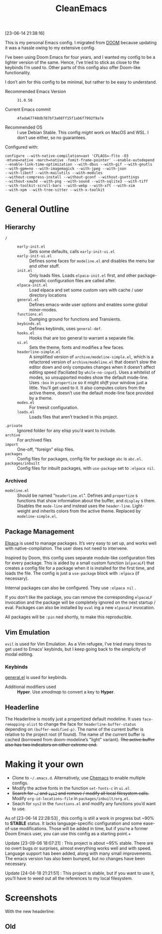 #+TITLE: CleanEmacs

[[file:.assets/logo.png]]
 
 
 
 
 
 
 
 
 
 
 
 
 
 
 
 
 
 
 
 
 
 
 
 
 
 

[23-06-14 21:38:16]

This is my personal Emacs config.  I migrated from [[https://github.com/doomemacs/][DOOM]] because updating it was a hassle owing to my extensive config.

I’ve been using Doom Emacs for four years, and I wanted my config to be a lighter version of the same.  Hence, I’ve tried to stick as close to the keybinds I’m used to.  Other parts of this config also offer Doom-like functionality.

I don’t aim for this config to be minimal, but rather to be easy to understand.

- Recommended Emacs Version :: =31.0.50=

- Current Emacs commit :: =4fada67748db787bf3a08ff15f1ab6f7992f9a7e=

- Recommended OS :: I use Debian Stable.  This config /might/ work on MacOS and WSL.  I don’t use either, so no guarantees.

Configured with:

#+BEGIN_SRC
configure --with-native-compilation=aot 'CFLAGS=-flto -O3
-mtune=native -march=native -fomit-frame-pointer' --enable-autodepend
--enable-link-time-optimization --with-dbus --with-gif --with-gnutls
--with-gpm=no --with-imagemagick --with-jpeg --with-json
--with-libotf --with-mailutils --with-modules
--without-compress-install --without-gconf --without-gsettings
--without-xaw3d --with-png --with-sound --with-sqlite3 --with-tiff
--with-toolkit-scroll-bars --with-webp --with-xft --with-xim
--with-xpm --with-tree-sitter --with-x-toolkit
#+END_SRC

* General Outline
** Hierarchy
+ =/= ::
  - =early-init.el= :: Sets some defaults, calls =early-init-ui.el=
  - =early-init-ui.el= :: Defines some faces for =modeline.el= and disables the menu bar and other stuff.
  - =init.el= :: Only loads files.  Loads =elpaca-init.el= first, and other package-agnostic configuration files are called after.
  - =elpaca-init.el= :: Load elpaca and set some custom vars with cache / user directory locations
  - =general.el= :: Defines emacs-wide user options and enables some global minor-modes.
  - =functions.el= :: Dumping ground for functions and Transients.
  - =keybinds.el= :: Defines keybinds, uses =general-def=.
  - =hooks.el= :: Hooks that are too general to warrant a separate file.
  - =ui.el= :: Sets the theme, fonts and modifies a few faces.
  - =headerline-simple.el= :: A simplified version of =archive/modeline-simple.el=, which is a  refactored version of =archive/modeline.el= that doesn’t slow the editor down and only computes changes when it doesn’t affect editing speed (faciliated by ~while-no-input~).  Uses a whitelist of modes, so unsupported modes show the default mode-line.  Uses ~:box~ in ~propertize~ so it might /shift/ your window just a little.  You’ll get used to it.  It also computes colors from the active theme, doesn’t use the default mode-line face provided by a theme.
  - =modes.el= :: For treesit configuration.
  - =loads.el= :: Loads files that aren’t tracked in this project.
+ =.private= :: Ignored folder for any elisp you’d want to include.
+ =archive= :: For archived files
+ =import=  :: One-off, "foreign" elisp files.
+ =packages= :: Config files for packages, config file for package =abc= is =abc.el=.
+ =packages/inbuilt= :: Config files for inbuilt packages, with =use-package= set to =:elpaca nil=.
*** Archived
- =modeline.el= :: Should be named "=headerline.el=".  Defines and =propertize= s functions that show information about the buffer, and =display= s them.  Disables the =mode-line= and instead uses the =header-line=.  Light-weight and inherits colors from the active theme.  Replaced by =modeline-simple.el=.

** Package Management
[[https://github.com/progfolio/elpaca/][Elpaca]] is used to manage packages.  It’s very easy to set up, and works well with native-compilation.  The user does not need to intervene.

Inspired by Doom, this config uses separate module-like configuration files for every package.  This is aided by a small custom function (=elpacaLF=) that creates a config file for a package when it is installed for the first time, and loads the file.  The config is just a =use-package= block with =:elpaca= (if necessary).

Internal packages can also be configured.  They use =:elpaca nil= .

If you don’t like the package, you can remove the corresponding =elpacaLF= invocation and the package will be completely ignored on the next startup / eval.  Packages can also be installed by =eval= ing a new =elpacaLF= invocation.

All packages will be =:pin= ned shortly, to make this reproducible.

** Vim Emulation
=evil= is used for Vim Emulation.  As a Vim refugee, I’ve tried many times to get used to Emacs’ keybinds, but I keep going back to the simplicity of modal editing.

*** Keybinds
[[https://github.com/noctuid/general.el][general.el]] is used for keybinds. 

- Additional modifiers used :: *Hyper*.  Use /xmodmap/ to convert a key to *Hyper*.

** Headerline
The Headerline is mostly just a propertized default modeline.  It uses =face-remapping-alist= to change the face for =headerline-buffer-status= depending on =(buffer-modified-p)=.  The name of the current buffer is relative to the project root (if found).  The name of the current buffer is cached (borrowed from doom-modeline’s "light" variant).  +The active buffer also has two indicators on either extreme end.+

* Making it your own

- Clone to =~/.emacs.d=.  Alternatively, use [[https://github.com/plexus/chemacs2][Chemacs]] to enable multiple configs.
- Modify the active fonts in the function =set-fonts-c= in =ui.el=
- +Search for =~/= and =sys2= and remove / modify all local filesystem calls.+  Modify =org-id-locations-file= in =packages/inbuilt/org.el=.
- Seach for =sys2= in the =functions.el= and modify any functions you’d want to use.

As of [23-06-14 22:28:53] , this config is still a work in progress but ~90% to *STABLE* status.  It lacks language-specific configuration and some ease-of-use modifications.  Those will be added in time, but if you’re a former Doom Emacs user, you can use this config as a starting point.+
  
Update [23-09-06 18:07:21] : This project is about ~95% stable.  There are no overt bugs or surprises, almost everything works well and with speed.  Language support has been added, along with many small improvements.  The emacs version has also been bumped, but no changes have been necessary.

Update [24-04-18 21:21:51] : This project is stable, but if you want to use it, you’ll have to weed out all the references to my local filesystem.
  
* Screenshots
With the new headerline:
[[file:.assets/screenshot5.jpg]]
 
 
 
 
 
 
 
 
 
 
 
 
 
 
 
 
 
 
 
 
 
 
 
 
 
 
 
 
 
 
 
 
 
 
 
 
 
 
 
 
 
 
 
 
 
 
 
 
 
 
 
 
 
 
 
 
[[file:.assets/screenshot6.jpg]]
 
 
 
 
 
 
 
 
 
 
 
 
 
 
 
 
 
 
 
 
 
 
 
 
 
 
 
 
 
 
 
 
 
 
 
 
 
 
 
 
 
 
 
 
 
 
 
 
 
 
 
 
 
 
 
 
[[file:.assets/screenshot7.jpg]]
 
 
 
 
 
 
 
 
 
 
 
 
 
 
 
 
 
 
 
 
 
 
 
 
 
 
 
 
 
 
 
 
 
 
 
 
 
 
 
 
 
 
 
 
 
 
 
 
 
 
 
 
 
 
 
 
** Old
[[file:.assets/screenshot1.jpg]]
 
 
 
 
 
 
 
 
 
 
 
 
 
 
 
 
 
 
 
 
 
 
 
 
 
 
 
 
 
 
 
 
 
 
 
 
 
 
 
 
 
 
 
 
 
 
 
 
 
 
 
 
 
 
 
 
[[file:.assets/screenshot2.jpg]]
 
 
 
 
 
 
 
 
 
 
 
 
 
 
 
 
 
 
 
 
 
 
 
 
 
 
 
 
 
 
 
 
 
 
 
 
 
 
 
 
 
 
 
 
 
 
 
 
 
 
 
 
 
 
 
 
[[file:.assets/screenshot3.jpg]]
 
 
 
 
 
 
 
 
 
 
 
 
 
 
 
 
 
 
 
 
 
 
 
 
 
 
 
 
 
 
 
 
 
 
 
 
 
 
 
 
 
 
 
 
 
 
 
 
 
 
 
 
 
 
 
 
[[file:.assets/screenshot4.jpg]]
 
 
 
 
 
 
 
 
 
 
 
 
 
 
 
 
 
 
 
 
 
 
 
 
 
 
 
 
 
 
 
 
 
 
 
 
 
 
 
 
 
 
 
 
 
 
 
 
 
 
 
 
 
 
 
 
